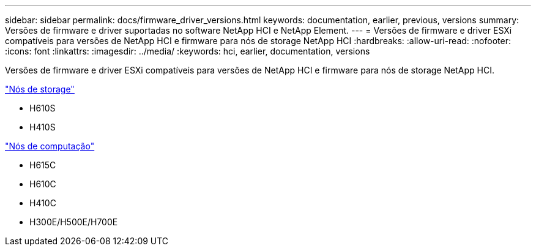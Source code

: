 ---
sidebar: sidebar 
permalink: docs/firmware_driver_versions.html 
keywords: documentation, earlier, previous, versions 
summary: Versões de firmware e driver suportadas no software NetApp HCI e NetApp Element. 
---
= Versões de firmware e driver ESXi compatíveis para versões de NetApp HCI e firmware para nós de storage NetApp HCI
:hardbreaks:
:allow-uri-read: 
:nofooter: 
:icons: font
:linkattrs: 
:imagesdir: ../media/
:keywords: hci, earlier, documentation, versions


[role="lead"]
Versões de firmware e driver ESXi compatíveis para versões de NetApp HCI e firmware para nós de storage NetApp HCI.

link:fw_storage_nodes.html["Nós de storage"]

* H610S
* H410S


link:fw_compute_nodes.html["Nós de computação"]

* H615C
* H610C
* H410C
* H300E/H500E/H700E

